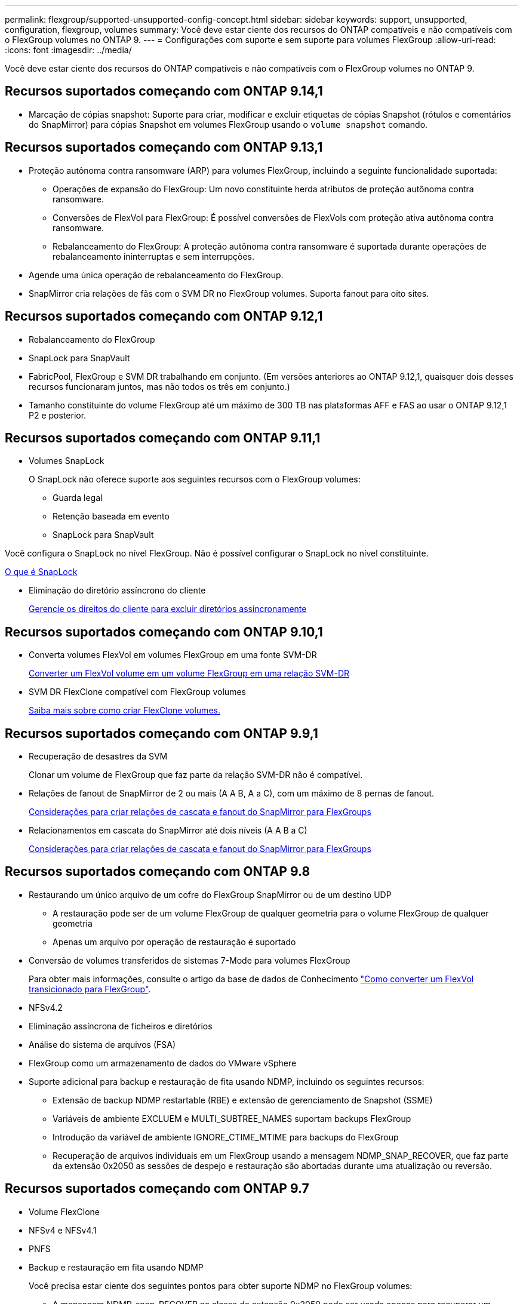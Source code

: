 ---
permalink: flexgroup/supported-unsupported-config-concept.html 
sidebar: sidebar 
keywords: support, unsupported, configuration, flexgroup, volumes 
summary: Você deve estar ciente dos recursos do ONTAP compatíveis e não compatíveis com o FlexGroup volumes no ONTAP 9. 
---
= Configurações com suporte e sem suporte para volumes FlexGroup
:allow-uri-read: 
:icons: font
:imagesdir: ../media/


[role="lead"]
Você deve estar ciente dos recursos do ONTAP compatíveis e não compatíveis com o FlexGroup volumes no ONTAP 9.



== Recursos suportados começando com ONTAP 9.14,1

* Marcação de cópias snapshot: Suporte para criar, modificar e excluir etiquetas de cópias Snapshot (rótulos e comentários do SnapMirror) para cópias Snapshot em volumes FlexGroup usando o `volume snapshot` comando.




== Recursos suportados começando com ONTAP 9.13,1

* Proteção autônoma contra ransomware (ARP) para volumes FlexGroup, incluindo a seguinte funcionalidade suportada:
+
** Operações de expansão do FlexGroup: Um novo constituinte herda atributos de proteção autônoma contra ransomware.
** Conversões de FlexVol para FlexGroup: É possível conversões de FlexVols com proteção ativa autônoma contra ransomware.
** Rebalanceamento do FlexGroup: A proteção autônoma contra ransomware é suportada durante operações de rebalanceamento ininterruptas e sem interrupções.


* Agende uma única operação de rebalanceamento do FlexGroup.
* SnapMirror cria relações de fãs com o SVM DR no FlexGroup volumes. Suporta fanout para oito sites.




== Recursos suportados começando com ONTAP 9.12,1

* Rebalanceamento do FlexGroup
* SnapLock para SnapVault
* FabricPool, FlexGroup e SVM DR trabalhando em conjunto. (Em versões anteriores ao ONTAP 9.12,1, quaisquer dois desses recursos funcionaram juntos, mas não todos os três em conjunto.)
* Tamanho constituinte do volume FlexGroup até um máximo de 300 TB nas plataformas AFF e FAS ao usar o ONTAP 9.12,1 P2 e posterior.




== Recursos suportados começando com ONTAP 9.11,1

* Volumes SnapLock
+
O SnapLock não oferece suporte aos seguintes recursos com o FlexGroup volumes:

+
** Guarda legal
** Retenção baseada em evento
** SnapLock para SnapVault




Você configura o SnapLock no nível FlexGroup. Não é possível configurar o SnapLock no nível constituinte.

xref:../snaplock/snaplock-concept.adoc[O que é SnapLock]

* Eliminação do diretório assíncrono do cliente
+
xref:manage-client-async-dir-delete-task.adoc[Gerencie os direitos do cliente para excluir diretórios assincronamente]





== Recursos suportados começando com ONTAP 9.10,1

* Converta volumes FlexVol em volumes FlexGroup em uma fonte SVM-DR
+
xref:convert-flexvol-svm-dr-relationship-task.adoc[Converter um FlexVol volume em um volume FlexGroup em uma relação SVM-DR]

* SVM DR FlexClone compatível com FlexGroup volumes
+
xref:../volumes/create-flexclone-task.adoc[Saiba mais sobre como criar FlexClone volumes.]





== Recursos suportados começando com ONTAP 9.9,1

* Recuperação de desastres da SVM
+
Clonar um volume de FlexGroup que faz parte da relação SVM-DR não é compatível.

* Relações de fanout de SnapMirror de 2 ou mais (A A B, A a C), com um máximo de 8 pernas de fanout.
+
xref:create-snapmirror-cascade-fanout-reference.adoc[Considerações para criar relações de cascata e fanout do SnapMirror para FlexGroups]

* Relacionamentos em cascata do SnapMirror até dois níveis (A A B a C)
+
xref:create-snapmirror-cascade-fanout-reference.adoc[Considerações para criar relações de cascata e fanout do SnapMirror para FlexGroups]





== Recursos suportados começando com ONTAP 9.8

* Restaurando um único arquivo de um cofre do FlexGroup SnapMirror ou de um destino UDP
+
** A restauração pode ser de um volume FlexGroup de qualquer geometria para o volume FlexGroup de qualquer geometria
** Apenas um arquivo por operação de restauração é suportado


* Conversão de volumes transferidos de sistemas 7-Mode para volumes FlexGroup
+
Para obter mais informações, consulte o artigo da base de dados de Conhecimento link:https://kb.netapp.com/Advice_and_Troubleshooting/Data_Storage_Software/ONTAP_OS/How_To_Convert_a_Transitioned_FlexVol_to_FlexGroup["Como converter um FlexVol transicionado para FlexGroup"].

* NFSv4.2
* Eliminação assíncrona de ficheiros e diretórios
* Análise do sistema de arquivos (FSA)
* FlexGroup como um armazenamento de dados do VMware vSphere
* Suporte adicional para backup e restauração de fita usando NDMP, incluindo os seguintes recursos:
+
** Extensão de backup NDMP restartable (RBE) e extensão de gerenciamento de Snapshot (SSME)
** Variáveis de ambiente EXCLUEM e MULTI_SUBTREE_NAMES suportam backups FlexGroup
** Introdução da variável de ambiente IGNORE_CTIME_MTIME para backups do FlexGroup
** Recuperação de arquivos individuais em um FlexGroup usando a mensagem NDMP_SNAP_RECOVER, que faz parte da extensão 0x2050 as sessões de despejo e restauração são abortadas durante uma atualização ou reversão.






== Recursos suportados começando com ONTAP 9.7

* Volume FlexClone
* NFSv4 e NFSv4.1
* PNFS
* Backup e restauração em fita usando NDMP
+
Você precisa estar ciente dos seguintes pontos para obter suporte NDMP no FlexGroup volumes:

+
** A mensagem NDMP_snap_RECOVER na classe de extensão 0x2050 pode ser usada apenas para recuperar um volume FlexGroup inteiro.
+
Arquivos individuais em um volume FlexGroup não podem ser recuperados.

** A extensão de backup reiniciável (RBE) do NDMP não é compatível com volumes FlexGroup.
** As variáveis de ambiente EXCLUEM e MULTI_SUBTREE_NAMES não são suportadas para volumes FlexGroup.
** O `ndmpcopy` comando é suportado para transferência de dados entre volumes FlexVol e FlexGroup.
+
Se você reverter do Data ONTAP 9,7 para uma versão anterior, as informações de transferência incremental das transferências anteriores não serão mantidas e, portanto, você deverá executar uma cópia de linha de base após a reversão.



* VMware vStorage APIs para Array Integration (VAAI)
* Conversão de um FlexVol volume para um volume FlexGroup
* Volumes FlexGroup como volumes de origem FlexCache




== Recursos suportados começando com ONTAP 9.6

* Compartilhamentos SMB continuamente disponíveis
* Configurações do MetroCluster
* Renomeando um comando volume FlexGroup(`volume rename`)
* Reduzir ou reduzir o tamanho de um comando FlexGroup volume(`volume size`)
* Dimensionamento elástico
* Criptografia de agregados NetApp (NAE)
* Cloud Volumes ONTAP




== Recursos suportados começando com ONTAP 9.5

* Descarga de cópia ODX
* Proteção de acesso no nível de storage
* Melhorias para alterar notificações para compartilhamentos SMB
+
As notificações de mudança são enviadas para alterações no diretório pai no qual a `changenotify` propriedade está definida e para alterações em todos os subdiretórios nesse diretório pai.

* FabricPool
* Aplicação das quotas
* Estatísticas Qtree
* QoS adaptável para arquivos em volumes FlexGroup
* FlexCache (apenas cache; FlexGroup como origem suportado no ONTAP 9.7)




== Recursos suportados começando com ONTAP 9.4

* FPolicy
* Auditoria de arquivos
* Piso de taxa de transferência (QoS min) e QoS adaptável para volumes FlexGroup
* Limite máximo de taxa de transferência (QoS máx.) e piso de taxa de transferência (QoS min) para arquivos em volumes FlexGroup
+
Use o `volume file modify` comando para gerenciar o grupo de políticas de QoS associado a um arquivo.

* Relaxed SnapMirror Limits
* SMB 3.x multicanal




== Recursos suportados começando com ONTAP 9.3

* Configuração antivírus
* Alterar notificações para compartilhamentos SMB
+
As notificações são enviadas apenas para alterações no diretório pai no qual a `changenotify` propriedade está definida. As notificações de mudança não são enviadas para alterações nos subdiretórios no diretório pai.

* Qtrees
* Limite máximo de taxa de transferência (QoS máx.)
* Expanda o volume do FlexGroup de origem e o volume do FlexGroup de destino em uma relação do SnapMirror
* Backup e restauração do SnapVault
* Relacionamentos unificados de proteção de dados
* Opção de crescimento automático e opção de retração automática
* Contagem de inodes fatorada para ingestão




== Recurso suportado a partir de ONTAP 9.2

* Criptografia de volumes
* Deduplicação in-line de agregado (deduplicação entre volumes)
* Criptografia de volume NetApp (NVE)




== Recursos suportados começando com ONTAP 9.1

Os volumes do FlexGroup foram introduzidos no ONTAP 9.1, com suporte para vários recursos do ONTAP.

* Tecnologia SnapMirror
* Cópias Snapshot
* Consultor digital
* Compactação adaptável in-line
* Deduplicação in-line
* Compactação de dados in-line
* AFF
* Relatórios de cota
* Tecnologia NetApp Snapshot
* Software SnapRestore (nível FlexGroup)
* Agregados híbridos
* Movimento do volume do componente ou do membro
* Deduplicação pós-processo
* Tecnologia NetApp RAID-TEC
* Ponto de consistência por agregado
* Compartilhando o FlexGroup com o FlexVol volume no mesmo SVM




== Configurações não suportadas no ONTAP 9

|===


| Protocolos não suportados | Recursos de proteção de dados não suportados | Outras funcionalidades do ONTAP não suportadas 


 a| 
* PNFS (ONTAP 9.0 a 9,6)
* SMB 1,0
* Failover transparente de SMB (ONTAP 9.0 a 9,5)
* SAN

 a| 
* Volumes SnapLock (ONTAP 9.10,1 e anteriores)
* SMTape
* SnapMirror síncrono
* SVM DR com volumes FlexGroup que contêm FabricPools (ONTAP 9.11,1 e versões anteriores)

 a| 
* Serviço de cópia de sombra de volume remoto (VSS)
* Mobilidade de dados do SVM


|===
.Informações relacionadas
https://docs.netapp.com/ontap-9/index.jsp["Centro de Documentação do ONTAP 9"]
